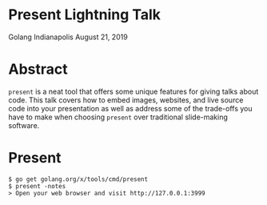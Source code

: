 * Present Lightning Talk
Golang Indianapolis August 21, 2019

* Abstract
=present= is a neat tool that offers some unique features for giving
talks about code. This talk covers how to embed images, websites, and
live source code into your presentation as well as address some of the
trade-offs you have to make when choosing =present= over traditional
slide-making software.

* Present
#+BEGIN_SRC text
$ go get golang.org/x/tools/cmd/present
$ present -notes
> Open your web browser and visit http://127.0.0.1:3999
#+END_SRC
